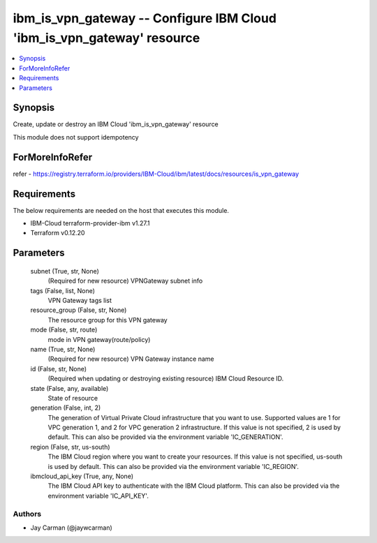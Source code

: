 
ibm_is_vpn_gateway -- Configure IBM Cloud 'ibm_is_vpn_gateway' resource
=======================================================================

.. contents::
   :local:
   :depth: 1


Synopsis
--------

Create, update or destroy an IBM Cloud 'ibm_is_vpn_gateway' resource

This module does not support idempotency


ForMoreInfoRefer
----------------
refer - https://registry.terraform.io/providers/IBM-Cloud/ibm/latest/docs/resources/is_vpn_gateway

Requirements
------------
The below requirements are needed on the host that executes this module.

- IBM-Cloud terraform-provider-ibm v1.27.1
- Terraform v0.12.20



Parameters
----------

  subnet (True, str, None)
    (Required for new resource) VPNGateway subnet info


  tags (False, list, None)
    VPN Gateway tags list


  resource_group (False, str, None)
    The resource group for this VPN gateway


  mode (False, str, route)
    mode in VPN gateway(route/policy)


  name (True, str, None)
    (Required for new resource) VPN Gateway instance name


  id (False, str, None)
    (Required when updating or destroying existing resource) IBM Cloud Resource ID.


  state (False, any, available)
    State of resource


  generation (False, int, 2)
    The generation of Virtual Private Cloud infrastructure that you want to use. Supported values are 1 for VPC generation 1, and 2 for VPC generation 2 infrastructure. If this value is not specified, 2 is used by default. This can also be provided via the environment variable 'IC_GENERATION'.


  region (False, str, us-south)
    The IBM Cloud region where you want to create your resources. If this value is not specified, us-south is used by default. This can also be provided via the environment variable 'IC_REGION'.


  ibmcloud_api_key (True, any, None)
    The IBM Cloud API key to authenticate with the IBM Cloud platform. This can also be provided via the environment variable 'IC_API_KEY'.













Authors
~~~~~~~

- Jay Carman (@jaywcarman)

